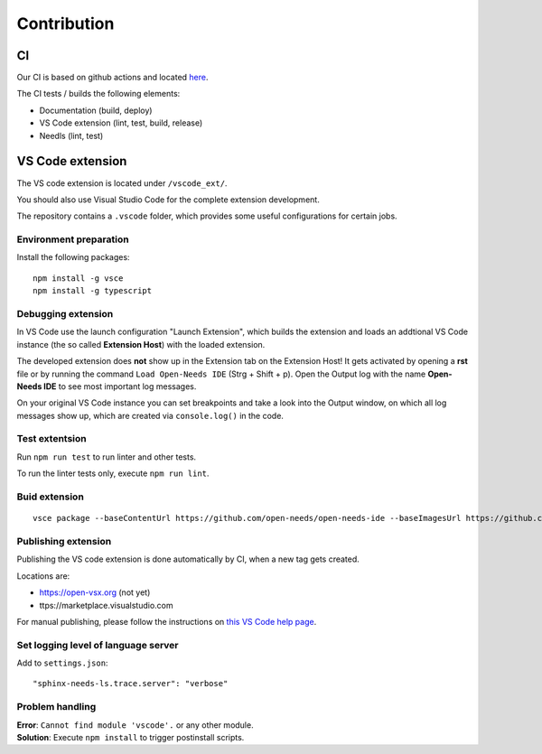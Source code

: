Contribution
============

CI
--
Our CI is based on github actions and located 
`here <https://github.com/open-needs/open-needs-ide/actions>`__.


The CI tests / builds the following elements:

* Documentation (build, deploy)
* VS Code extension (lint, test, build, release)
* Needls (lint, test)


VS Code extension
-----------------
The VS code extension is located under ``/vscode_ext/``.

You should also use Visual Studio Code for the complete extension development.

The repository contains a ``.vscode`` folder, which provides some useful configurations for certain jobs.

Environment preparation
~~~~~~~~~~~~~~~~~~~~~~~

Install the following packages::

    npm install -g vsce
    npm install -g typescript


Debugging extension
~~~~~~~~~~~~~~~~~~~
In VS Code use the launch configuration "Launch Extension", which builds the extension and loads an 
addtional VS Code instance (the so called **Extension Host**) with the loaded extension.


The developed extension does **not** show up in the Extension tab on the Extension Host!
It gets activated by opening a **rst** file or by running the command ``Load Open-Needs IDE`` (Strg + Shift + p).
Open the Output log with the name **Open-Needs IDE** to see most important log messages.

On your original VS Code instance you can set breakpoints and take a look into the Output window, on which 
all log messages show up, which are created via ``console.log()`` in the code.

Test extentsion
~~~~~~~~~~~~~~~
Run ``npm run test`` to run linter and other tests.

To run the linter tests only, execute ``npm run lint``.



Buid extension
~~~~~~~~~~~~~~
::

    vsce package --baseContentUrl https://github.com/open-needs/open-needs-ide --baseImagesUrl https://github.com/open-needs/open-needs-ide


Publishing extension
~~~~~~~~~~~~~~~~~~~~
Publishing the VS code extension is done automatically by CI, when a new tag
gets created.

Locations are:

* https://open-vsx.org (not yet)
* ttps://marketplace.visualstudio.com

For manual publishing, please follow the instructions on
`this VS Code help page <https://code.visualstudio.com/api/working-with-extensions/publishing-extension#get-a-personal-access-token>`__.

Set logging level of language server
~~~~~~~~~~~~~~~~~~~~~~~~~~~~~~~~~~~~

Add to ``settings.json``::

    "sphinx-needs-ls.trace.server": "verbose"


Problem handling
~~~~~~~~~~~~~~~~

| **Error**: ``Cannot find module 'vscode'.`` or any other module.
| **Solution**: Execute ``npm install`` to trigger postinstall scripts.